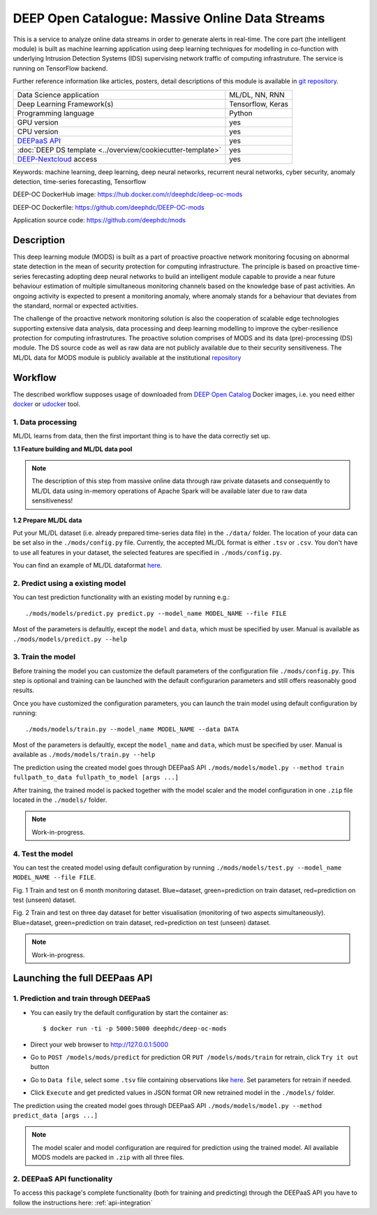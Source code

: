 DEEP Open Catalogue: Massive Online Data Streams
================================================

This is a service to analyze online data streams in order to generate alerts in real-time. 
The core part (the intelligent module) is built as 
machine learning application using deep learning techniques for modelling 
in co-function with underlying Intrusion Detection Systems (IDS) supervising network traffic 
of computing infrastruture. 
The service is running on TensorFlow backend. 

Further reference information like articles, posters, detail descriptions of this module is available 
in `git repository <https://github.com/deephdc/mods/tree/master/references>`_.

+-----------------------------------------------------------------+---------------------+
| Data Science application                                        |   ML/DL, NN, RNN    |
+-----------------------------------------------------------------+---------------------+
| Deep Learning Framework(s)                                      |  Tensorflow, Keras  |
+-----------------------------------------------------------------+---------------------+
| Programming language                                            |      Python         |
+-----------------------------------------------------------------+---------------------+
| GPU version                                                     |        yes          |
+-----------------------------------------------------------------+---------------------+
| CPU version                                                     |        yes          |
+-----------------------------------------------------------------+---------------------+
| `DEEPaaS API <https://deepaas.readthedocs.io/en/stable/>`_      |        yes          |
+-----------------------------------------------------------------+---------------------+ 
| :doc:`DEEP DS template <../overview/cookiecutter-template>`     |        yes          |
+-----------------------------------------------------------------+---------------------+
| `DEEP-Nextcloud <https://nc.deep-hybrid-datacloud.eu/>`_ access |        yes          |
+-----------------------------------------------------------------+---------------------+

Keywords: machine learning, deep learning, deep neural networks, recurrent neural networks, cyber security, anomaly detection, time-series forecasting, Tensorflow

DEEP-OC DockerHub image: https://hub.docker.com/r/deephdc/deep-oc-mods

DEEP-OC Dockerfile: https://github.com/deephdc/DEEP-OC-mods

Application source code: https://github.com/deephdc/mods


Description
-----------

This deep learning module (MODS) is built as a part of 
proactive proactive network monitoring focusing on abnormal state detection 
in the mean of security protection for computing infrastructure. 
The principle is based on proactive time-series ferecasting adopting deep neural networks 
to build an intelligent module capable to provide a near future behaviour estimation 
of multiple simultaneous monitoring channels based on the knowledge base of past activities.
An ongoing activity is expected to present a monitoring anomaly, where anomaly stands for a behaviour 
that deviates from the standard, normal or expected activities.

The challenge of the proactive network monitoring solution is also 
the cooperation of scalable edge technologies supporting
extensive data analysis, data processing and deep learning modelling 
to improve the cyber-resilience protection for computing infrastrutures.
The proactive solution comprises of MODS and its data (pre)-processing (DS) module. 
The DS source code as well as raw data are not publicly available due to their security sensitiveness.
The ML/DL data for MODS module is publicly available at the institutional  
`repository  <https:digital.csic.es>`_



Workflow
--------


The described workflow supposes usage of downloaded from 
`DEEP Open Catalog <https://marketplace.deep-hybrid-datacloud.eu/>`_ Docker images, 
i.e. you need either 
`docker <https://docs.docker.com/install/#supported-platforms>`_ or 
`udocker <https://github.com/indigo-dc/udocker/releases>`_ tool.


1. Data processing
^^^^^^^^^^^^^^^^^^^^^

ML/DL learns from data, then the first important thing is to have the data correctly set up.


**1.1 Feature building and ML/DL data pool**

.. note:: The description of this step from massive online data through raw private datasets and consequently to ML/DL data using in-memory operations of Apache Spark will be available later due to raw data sensitiveness!


**1.2 Prepare ML/DL data**

Put your ML/DL dataset (i.e. already prepared time-series data file) in the ``./data/`` folder. 
The location of your data can be set also in the ``./mods/config.py`` file.
Currently, the accepted ML/DL format is either ``.tsv`` or ``.csv``. 
You don't have to use all features in your dataset, the selected features are specified in ``./mods/config.py``.

You can find an example of ML/DL dataformat `here <https://github.com/deephdc/mods/blob/master/data/features-20180414-20181015-win-1_hour-slide-10_minutes.tsv>`_.


2. Predict using a existing model
^^^^^^^^^^^^^^^^^^^^^^^^^^^^^^^^^

You can test prediction functionality with an existing model by running e.g.::

	./mods/models/predict.py predict.py --model_name MODEL_NAME --file FILE
	
Most of the parameters is defaultly, except the ``model`` and ``data``, which must be specified by user. 
Manual is available as ``./mods/models/predict.py --help``	


3. Train the model
^^^^^^^^^^^^^^^^^^

Before training the model you can customize the default parameters of the configuration file ``./mods/config.py``. 
This step is optional and training can be launched with the default configurarion parameters and still offers reasonably good results.

Once you have customized the configuration parameters, you can launch the train model using default configuration by running::

   ./mods/models/train.py --model_name MODEL_NAME --data DATA

Most of the parameters is defaultly, except the ``model_name`` and ``data``,  which must be specified by user. 
Manual is available as ``./mods/models/train.py --help``

The prediction using the created model goes through DEEPaaS API
``./mods/models/model.py --method train fullpath_to_data fullpath_to_model [args ...]``

After training, the trained model is packed together with the model scaler and the model configuration in one ``.zip`` file located in the ``./models/`` folder.  

.. note:: Work-in-progress. 

4. Test the model
^^^^^^^^^^^^^^^^^

You can test the created model using default configuration by running
``./mods/models/test.py --model_name MODEL_NAME --file FILE``. 

.. image:: ../../_static/mods_20181015_lstm_6m_1h_1h.png
Fig. 1 Train and test on 6 month monitoring dataset. 
Blue=dataset, green=prediction on train dataset, red=prediction on test (unseen) dataset.

.. image:: ../../_static/mods_20181018-lstm-3days.png
Fig. 2 Train and test on three day dataset for better visualisation (monitoring of two aspects simultaneously).
Blue=dataset, green=prediction on train dataset, red=prediction on test (unseen) dataset.

.. note:: Work-in-progress.



Launching the full DEEPaas API
------------------------------

1. Prediction and train through DEEPaaS
^^^^^^^^^^^^^^^^^^^^^^^^^^^^^^^^^^^^^^^

* You can easily try the default configuration by start the container as::

    $ docker run -ti -p 5000:5000 deephdc/deep-oc-mods   
       
* Direct your web browser to http://127.0.0.1:5000

* Go to ``POST /models/mods/predict`` for prediction OR ``PUT /models/mods/train`` for retrain, click ``Try it out`` button

* Go to ``Data file``, select some ``.tsv`` file containing observations like `here <https://github.com/deephdc/mods/blob/master/data/sample_data.tsv>`_. Set parameters for retrain if needed.

* Click ``Execute`` and get predicted values in JSON format OR new retrained model in the ``./models/`` folder.

The prediction using the created model goes through DEEPaaS API
``./mods/models/model.py --method predict_data [args ...]``

.. note:: The model scaler and model configuration are required for prediction using the trained model. All available MODS models are packed in ``.zip`` with all three files.


2. DEEPaaS API functionality
^^^^^^^^^^^^^^^^^^^^^^^^^^^^

To access this package's complete functionality (both for training and predicting) through the DEEPaaS API 
you have to follow the instructions here: :ref:`api-integration`
